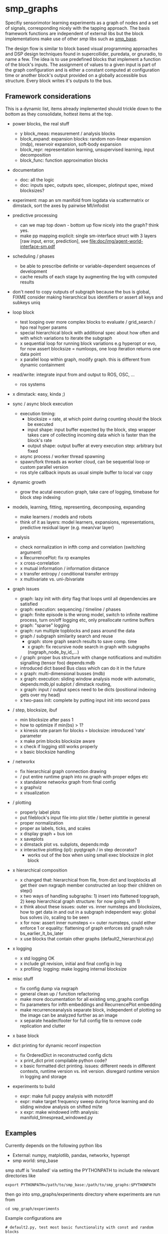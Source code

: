 
#+OPTIONS: ^:nil toc:nil

#+LATEX_HEADER: \usepackage{fullpage}
#+LATEX_HEADER: \usepackage{lmodern}
#+LATEX_HEADER: \renewcommand{\familydefault}{\sfdefault}

* smp_graphs

Specifiy sensorimotor learning experiments as a graph of nodes and a
set of signals, corresponding nicely with the tapping approach. The
basis framework functions are independent of external libs but the
block implementations make use of other /smp/ libs such as
[[https://github.com/x75/smp_base][smp_base]].

The design flow is similar to block based visual programming
approaches and DSP design techniques found in supercollider, puredata,
or gnuradio, to name a few. The idea is to use predefined blocks that
implement a function of the block's inputs. The assignment of values
to a given input is part of the graph configuration and is either a
constant computed at configuration time or another block's output
provided on a globally accessible bus structure. Every block writes
it's outputs to the bus.

** Framework considerations

This is a dynamic list, items already implemented should trickle down
to the bottom as they consolidate, hottest items at the top.

 - power blocks, the real stuff
   - y block_meas: measurement / analysis blocks
   - block_expand: expansion blocks: random non-linear expansion (mdp), reservoir expansion, soft-body expansion
   - block_repr: representation learning, unsupervised learning, input decomposition
   - block_func: function approximation blocks

 - documentation
   - doc: all the logic
   - doc: inputs spec, outputs spec, slicespec, plotinput spec, mixed blocksizes?

 - experiment: map an sm manifold from logdata via scattermatrix or
   dimstack, sort the axes by pairwise MI/infodist
 - predictive processing
   - can we map top down - bottom up flow nicely into the graph? think
     yes.
   - make pp mapping explicit: single sm-interface struct with 3
     layers [raw input, error, prediction], see
     [[file:doc/img/agent-world-interface-sm.pdf]]
 - scheduling / phases
   - be able to prescribe definite or variable-dependent sequences of
     development
   - cache results of each stage by augmenting the log with computed
     results

 - don't need to copy outputs of subgraph because the bus is global,
   FIXME consider making hierarchical bus identifiers or assert all
   keys and subkeys uniq 

 - loop block
   - test looping over more complex blocks to evaluate / grid_search /
     hpo real hyper params
   - special hierarchical block with additional spec about how often
     and with which variations to iterate the subgraph
   - x sequential loop for running block variations e.g hyperopt or evo,
     for now assert blocksize = numloops, one loop iteration returns
     one data point
   - x parallel loop within graph, modify graph. this is different
     from dynamic containment

 - read/write: integrate input from and output to ROS, OSC, ...
   - ros systems

 - x dimstack: easy, kinda ;)
 - sync / async block execution
   - execution timing:
     - blocksize = rate, at which point during counting should the block be executed
     - input shape: input buffer expected by the block, step wrapper takes care of collecting incoming data which is faster than the block's rate
     - output shape: output buffer at every execution step: arbitrary but fixed
   - async process / worker thread spawning
   - spawn/fork threads as worker cloud, can be sequential loop or
     custom parallel version
   - ros style callback inputs as usual simple buffer to local var copy

 - dynamic growth
   - grow the acutal execution graph, take care of logging, timebase
     for block step indexing

 - models, learning, fitting, representing, decomposing, expanding
   - make learners / models and robots 
   - think of it as layers: model learners, expansions,
     representations, predictive residual layer (e.g. mean/var layer)

 - analysis
   - check normalization in infth comp and correlation (switching argument)
   - x RecurrencePlot: fix rp examples
   - x cross-correlation
   - x mutual information / information distance
   - x transfer entropy / conditional transfer entropy
   - x multivariate vs. uni-/bivariate


 - graph issues
   - graph: lazy init with dirty flag that loops until all dependencies are satisfied
   - graph: execution: sequencing / timeline / phases
   - graph: finite episode is the wrong model, switch to infinite
     realtime process, turn on/off logging etc, only preallocate
     runtime buffers
   - graph: "sparse" logging
   - graph: run multiple topblocks and pass around the data
   - graph / subgraph similarity search and reuse
     - graph: store graph search results to save comp. time 
     - x graph: fix recursive node search in graph with subgraphs (nxgraph_node_by_id_...)
   - / graph: proper bus structure with change notifications and multidim
     signalling (tensor foo) depends:mdb
   - introduced dict based Bus class which can do it in the future
   - x graph: multi-dimensional busses (mdb)
   - x graph: execution: sliding window analysis mode with automatic, depends:mdb,ipl
     subplot / dimstack routing,
   - x graph: input / output specs need to be dicts (positional indexing gets over my head)
   - x two-pass init: complete by putting input init into second pass

 - / step, blocksize, ibuf
   - min blocksize after pass 1
   - how to optimize if min(bs) > 1?
   - x kinesis rate param for blocks = blocksize: introduced 'rate' parameter
   - x make prim blocks blocksize aware
   - x check if logging still works properly
   - x basic blocksize handling

 - / networkx
   - fix hierarchical graph connection drawing
   - / put entire runtime graph into nx.graph with proper edges etc
   - x standalone networkx graph from final config
   - x graphviz
   - x visualization

 - / plotting
   - properly label plots
   - put fileblock's input file into plot title / better plottitle in
     general
   - proper normalization
   - proper ax labels, ticks, and scales
   - x display graph + bus ion
   - x saveplots
   - x dimstack plot vs. subplots, depends:mdp
   - x interactive plotting (ipl): pyqtgraph / in step decorator?
     - works out of the box when using small exec blocksize in plot block

 - x hierarchical composition
   - x changed that: hierarchical from file, from dict and loopblocks all
    get their own nxgraph member constructed an loop their children on step()
   - x two ways of handling subgraphs: 1) insert into flattened
     topgraph, 2) keep hierarchical graph structure: for now going
     with 1)
   - x think about these issues: outer vs. inner numsteps and blocksizes,
     how to get data in and out in a subgraph independent way: global
     bus solves i/o, scaling to be seen
   - x for now: assert inner numsteps <= outer numsteps, could either
     enforce 1 or equality: flattening of graph enforces std graph
     rule bs_earlier_lt_bs_later
   - x use blocks that contain other graphs (default2_hierarchical.py)

 - x logging
   - x std logging OK
   - x include git revision, initial and final config in log
   - x profiling: logging: make logging internal blocksize
 
 - misc stuff
   - fix config dump via nxgraph
   - general clean up / function refactoring
   - make more documentation for all existing smp_graphs configs
   - fix parameters for infth embeddings and RecurrencePlot embedding
   - make recurrenceanalysis separate block, independent of plotting so
     the image can be analyzed further as an image
   - x separate header/footer for full config file to remove code
     replication and clutter

 - x base block

 - dict printing for dynamic reconf inspection
   - fix OrderedDict in reconstructed config dicts
   - x print_dict print compilable python code?
   - x basic formatted dict printing. issues: different needs in
     different contexts, runtime version vs. init version. disregard
     runtime version in logging and storage

 - experiments to build
   - expr: make full puppy analysis with motordiff
   - expr: make target frequency sweep during force learning and do sliding window analysis on shifted mi/te
   - x expr: make windowed infth analysis: manifold_timespread_windowed.py

** Examples

Currently depends on the following python libs
 - External: numpy, matplotlib, pandas, networkx, hyperopt
 - smp world: smp_base

smp stuff is 'installed' via setting the PYTHONPATH to include the
relevant directories like

: export PYTHONPATH=/path/to/smp_base:/path/to/smp_graphs:$PYTHONPATH

then go into smp_graphs/experiments directory where experiments are
run from

: cd smp_graph/experiments

Example configurations are 

: # default2.py, test most basic functionality with const and random blocks
: python experiment.py --conf conf/default2.py

: # default2_loop.py, test the graph modifying loop block
: python experiment.py --conf conf/default2_loop.py

: # default2_hierarchical.py, test hierarchical composition loading a subblock from
: #                             an existing configuration
: python experiment.py --conf conf/default2_hierarchical.py

: # default2_loop_seq.py, test dynamic loop instantiating the loopblock
: #                         for every loop iteration
: python experiment.py --conf conf/default2_loop_seq.py

and so on. Other configurations are puppy_rp.py and
puppy_rp_blocksize.py which load a logfile and do analysis on that
data.

Two utilities for inspecting logged configurations and data are
provided in util_logdump.py and util_logplot.py

* Notes

This is my 5th attempt at designing a framework for computational
sensorimotor learning experiments. Earlier attempts include
 - *smp_experiments*: defined config as name value pairs and some
   python code wrapping enabling the reuse of singular experiments
   defined elsewhere in an outer loop doing variations (collecting
   statistics, optimizing, ...)
 - *smpblocks*: first attempt at using plain python config files
   containing a dictionary specifying generic computation blocks and
   their connections. granularity was too small and specifying
   connections was too complicated
 - *smq*: tried to be more high-level, introducing three specific and
   fixed modules 'world', 'robot', 'brain'. Alas it turned out that
   left us too inflexible and obviosuly couldn't accomodate any
   experiments deviating from that schema. Is where we are ;)


